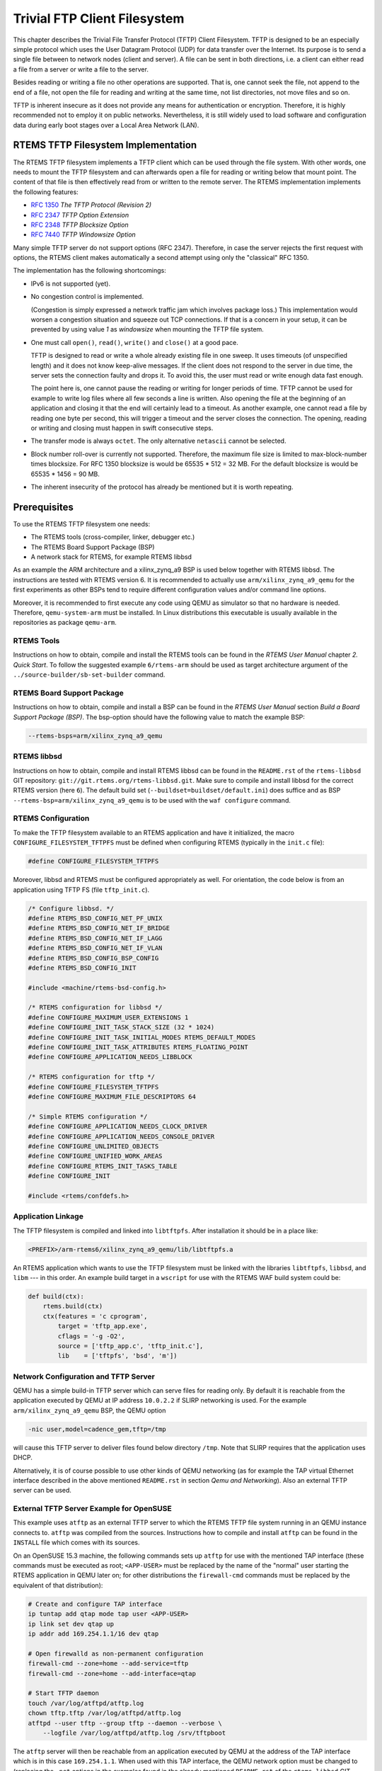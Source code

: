 .. SPDX-License-Identifier: CC-BY-SA-4.0

Trivial FTP Client Filesystem
*****************************

This chapter describes the Trivial File Transfer Protocol (TFTP) Client
Filesystem.  TFTP is designed to be an especially simple protocol which
uses the User Datagram Protocol (UDP) for data transfer over the Internet.
Its purpose is to send a single file between to network nodes (client and
server).  A file can be sent in both directions, i.e. a client can either
read a file from a server or write a file to the server.

Besides reading or writing a file no other operations are supported.  That
is, one cannot seek the file, not append to the end of a file, not open
the file for reading and writing at the same time, not list directories,
not move files and so on.

TFTP is inherent insecure as it does not provide any means for
authentication or encryption.  Therefore, it is highly recommended not
to employ it on public networks.  Nevertheless, it is still widely used
to load software and configuration data during early boot stages over
a Local Area Network (LAN).

RTEMS TFTP Filesystem Implementation
====================================

The RTEMS TFTP filesystem implements a TFTP client which can be used
through the file system.  With other words, one needs to mount the
TFTP filesystem and can afterwards open a file for reading or writing
below that mount point.  The content of that file is then effectively
read from or written to the remote server.  The RTEMS implementation
implements the following features:

* `RFC 1350 <https://www.rfc-editor.org/rfc/rfc1350.html>`_
  *The TFTP Protocol (Revision 2)*
* `RFC 2347 <https://www.rfc-editor.org/rfc/rfc2347.html>`_
  *TFTP Option Extension*
* `RFC 2348 <https://www.rfc-editor.org/rfc/rfc2348.html>`_
  *TFTP Blocksize Option*
* `RFC 7440 <https://www.rfc-editor.org/rfc/rfc7440.html>`_
  *TFTP Windowsize Option*

Many simple TFTP server do not support options (RFC 2347). Therefore, in
case the server rejects the first request with options, the RTEMS client
makes automatically a second attempt using only the "classical" RFC 1350.

The implementation has the following shortcomings:

* IPv6 is not supported (yet).

* No congestion control is implemented.

  (Congestion is simply expressed a network traffic jam which involves
  package loss.)  This implementation would worsen a congestion situation
  and squeeze out TCP connections.  If that is a concern in your setup,
  it can be prevented by using value `1` as `windowsize` when mounting
  the TFTP file system.

* One must call ``open()``, ``read()``, ``write()`` and ``close()``
  at a good pace.

  TFTP is designed to read or write a whole already existing file in
  one sweep.  It uses timeouts (of unspecified length) and it does not
  know keep-alive messages.  If the client does not respond to the
  server in due time, the server sets the connection faulty and drops it.
  To avoid this, the user must read or write enough data fast enough.

  The point here is, one cannot pause the reading or writing for longer
  periods of time.  TFTP cannot be used for example to write log files
  where all few seconds a line is written.  Also opening the
  file at the beginning of an application and closing it that the end
  will certainly lead to a timeout.  As another example, one cannot
  read a file by reading one byte per second, this will trigger a
  timeout and the server closes the connection.  The opening, reading
  or writing and closing must happen in swift consecutive steps.

* The transfer mode is always ``octet``.  The only alternative
  ``netascii`` cannot be selected.

* Block number roll-over is currently not supported.  Therefore,
  the maximum file size is limited to max-block-number times blocksize.
  For RFC 1350 blocksize is would be 65535 * 512 = 32 MB.  For the
  default blocksize is would be 65535 * 1456 = 90 MB.

* The inherent insecurity of the protocol has already be mentioned but
  it is worth repeating.

Prerequisites
=============

To use the RTEMS TFTP filesystem one needs:

* The RTEMS tools (cross-compiler, linker, debugger etc.)
* The RTEMS Board Support Package (BSP)
* A network stack for RTEMS, for example RTEMS libbsd

As an example the ARM architecture and a xilinx_zynq_a9 BSP is used below
together with RTEMS libbsd.  The instructions are tested with RTEMS
version 6.  It is recommended to actually use ``arm/xilinx_zynq_a9_qemu``
for the first experiments as other BSPs tend to require different
configuration values and/or command line options.

Moreover, it is recommended to first execute any code using QEMU as
simulator so that no hardware is needed.  Therefore, ``qemu-system-arm``
must be installed.  In Linux distributions this executable is usually
available in the repositories as package ``qemu-arm``.

RTEMS Tools
-----------

Instructions on how to obtain, compile and install the RTEMS tools can
be found in the *RTEMS User Manual* chapter *2. Quick Start*.  To
follow the suggested example ``6/rtems-arm`` should be used as
target architecture argument of the ``../source-builder/sb-set-builder``
command.

RTEMS Board Support Package
---------------------------

Instructions on how to obtain, compile and install a BSP can be found
in the *RTEMS User Manual* section *Build a Board Support Package (BSP)*.
The bsp-option should have the following value to match the example BSP:

.. code-block:: none

  --rtems-bsps=arm/xilinx_zynq_a9_qemu

RTEMS libbsd
------------

Instructions on how to obtain, compile and install RTEMS libbsd can be
found in the ``README.rst`` of the ``rtems-libbsd`` GIT repository:
``git://git.rtems.org/rtems-libbsd.git``.
Make sure to compile and install libbsd for the correct RTEMS version
(here ``6``).  The default build set (``--buildset=buildset/default.ini``)
does suffice and as BSP ``--rtems-bsp=arm/xilinx_zynq_a9_qemu`` is
to be used with the ``waf configure`` command.

RTEMS Configuration
-------------------

To make the TFTP filesystem available to an RTEMS application and have
it initialized, the macro ``CONFIGURE_FILESYSTEM_TFTPFS`` must be
defined when configuring RTEMS (typically in the ``init.c`` file):

.. code-block:: c

  #define CONFIGURE_FILESYSTEM_TFTPFS

Moreover, libbsd and RTEMS must be configured appropriately as well.
For orientation, the code below is from an application using TFTP FS
(file ``tftp_init.c``).

.. code-block:: c

  /* Configure libbsd. */
  #define RTEMS_BSD_CONFIG_NET_PF_UNIX
  #define RTEMS_BSD_CONFIG_NET_IF_BRIDGE
  #define RTEMS_BSD_CONFIG_NET_IF_LAGG
  #define RTEMS_BSD_CONFIG_NET_IF_VLAN
  #define RTEMS_BSD_CONFIG_BSP_CONFIG
  #define RTEMS_BSD_CONFIG_INIT

  #include <machine/rtems-bsd-config.h>

  /* RTEMS configuration for libbsd */
  #define CONFIGURE_MAXIMUM_USER_EXTENSIONS 1
  #define CONFIGURE_INIT_TASK_STACK_SIZE (32 * 1024)
  #define CONFIGURE_INIT_TASK_INITIAL_MODES RTEMS_DEFAULT_MODES
  #define CONFIGURE_INIT_TASK_ATTRIBUTES RTEMS_FLOATING_POINT
  #define CONFIGURE_APPLICATION_NEEDS_LIBBLOCK

  /* RTEMS configuration for tftp */
  #define CONFIGURE_FILESYSTEM_TFTPFS
  #define CONFIGURE_MAXIMUM_FILE_DESCRIPTORS 64

  /* Simple RTEMS configuration */
  #define CONFIGURE_APPLICATION_NEEDS_CLOCK_DRIVER
  #define CONFIGURE_APPLICATION_NEEDS_CONSOLE_DRIVER
  #define CONFIGURE_UNLIMITED_OBJECTS
  #define CONFIGURE_UNIFIED_WORK_AREAS
  #define CONFIGURE_RTEMS_INIT_TASKS_TABLE
  #define CONFIGURE_INIT

  #include <rtems/confdefs.h>

Application Linkage
-------------------

The TFTP filesystem is compiled and linked into ``libtftpfs``.  After
installation it should be in a place like:

.. code-block:: none

  <PREFIX>/arm-rtems6/xilinx_zynq_a9_qemu/lib/libtftpfs.a

An RTEMS application which wants to use the TFTP filesystem must be linked
with the libraries ``libtftpfs``, ``libbsd``, and ``libm`` --- in this order.
An example build target in a ``wscript`` for use with the RTEMS WAF build
system could be:

.. code-block:: python

  def build(ctx):
      rtems.build(ctx)
      ctx(features = 'c cprogram',
          target = 'tftp_app.exe',
          cflags = '-g -O2',
          source = ['tftp_app.c', 'tftp_init.c'],
          lib    = ['tftpfs', 'bsd', 'm'])

Network Configuration and TFTP Server
-------------------------------------

QEMU has a simple build-in TFTP server which can serve files for reading
only.  By default it is reachable from the application executed by QEMU
at IP address ``10.0.2.2`` if SLIRP networking is used.  For the
example ``arm/xilinx_zynq_a9_qemu`` BSP, the QEMU option

.. code-block:: none

  -nic user,model=cadence_gem,tftp=/tmp

will cause this TFTP server to deliver files found below directory
``/tmp``.  Note that SLIRP requires that the application uses DHCP.

Alternatively, it is of course possible to use other kinds of QEMU
networking (as for example the TAP virtual Ethernet interface described
in the above mentioned ``README.rst`` in section *Qemu and Networking*).
Also an external TFTP server can be used.

External TFTP Server Example for OpenSUSE
-----------------------------------------

This example uses ``atftp`` as an external TFTP server to which the RTEMS
TFTP file system running in an QEMU instance connects to.  ``atftp`` was
compiled from the sources.  Instructions how to compile and install
``atftp`` can be found in the ``INSTALL`` file which comes with its sources.

On an OpenSUSE 15.3 machine, the following commands sets up ``atftp``
for use with the mentioned TAP interface (these commands must be executed
as root; ``<APP-USER>`` must be replaced by the name of the "normal"
user starting the RTEMS application in QEMU later on; for other
distributions the ``firewall-cmd`` commands must be
replaced by the equivalent of that distribution):

.. code-block:: shell

  # Create and configure TAP interface
  ip tuntap add qtap mode tap user <APP-USER>
  ip link set dev qtap up
  ip addr add 169.254.1.1/16 dev qtap

  # Open firewalld as non-permanent configuration
  firewall-cmd --zone=home --add-service=tftp
  firewall-cmd --zone=home --add-interface=qtap

  # Start TFTP daemon
  touch /var/log/atftpd/atftp.log
  chown tftp.tftp /var/log/atftpd/atftp.log
  atftpd --user tftp --group tftp --daemon --verbose \
      --logfile /var/log/atftpd/atftp.log /srv/tftpboot

The ``atftp`` server will then be reachable from an application executed
by QEMU at the address of the TAP interface which is in this case
``169.254.1.1``.  When used with this TAP interface, the QEMU network
option must be changed to (replacing the ``-net`` options in the examples
found in the already mentioned ``README.rst`` of the ``rtems-libbsd`` GIT
repository):

.. code-block:: none

   -nic tap,model=cadence_gem,ifname=qtap,script=no,downscript=no

Usage
=====

The following diagram shows how the TFTP filesystem is used by an
application.  The mount point can be any directory.  The name ``/tftp``
used in the figure serves only as an example.  The final unmounting and
remove directory steps are optional.

.. figure:: ../images/filesystem/tftpfs_usage.png
  :width: 90%
  :align: center
  :alt: TFTP Usage Diagram

Mounting the TFTP Filesystem
----------------------------

When mounting the TFTP filesystem, the argument ``filesystemtype`` must
be ``RTEMS_FILESYSTEM_TYPE_TFTPFS`` (``#include <rtems/libio.h>``).

The argument ``data`` can either be

* a 0-terminated C string of comma separated mount options or
* ``NULL`` for mounting with default values.

The mount options are case sensitive.  Spaces are not allowed in the string.
If conflicting options are specified, the ones more to the right (i.e. end
of the string) take precedence.  These mount options are supported:

``blocksize=N``
  where ``N`` is a decimal integer number.

  The TFTP blocksize option is introduced in RFC 2348.  It defines the
  number of octets in the data packages transferred.  Valid values
  range between 8 and 65464 octets, inclusive.  Values larger
  than 1468 may cause package fragmentation over standard Ethernet.
  A value of 512 will prevent this option from being sent to
  the server.

  The default value is 1456.

``windowsize=N``
  where ``N`` is a decimal integer number.

  The TFTP windowsize option is introduced in RFC 7440.  It defines the
  number of data packages send before the receiver must send an
  acknowledgment package.  Valid values range between 1 and 65535
  packages, inclusive.  Simple TFTP servers usually do not support this
  option.  This option may negatively contribute to network
  congestion.  This can be avoided by using a window size of 1.
  A value of 1 will prevent this option from being sent to
  the server.

  The default value is 8.

``rfc1350``
  The TFTP client should strictly follow RFC 1350 and not send any
  options to the server.  Many simple TFTP server do still not support
  the option extension defined in RFC 2347.  The TFTP filesystem will
  always make a second option-less connection attempt to the TFTP server
  in case a first attempt with options was rejected with an error message.

  This option is equivalent to ``blocksize=512,windowsize=1``.

``verbose``
  During operation, print messages to ``stdout``.  This option has
  currently little effect.  It is kept to be compatible to older
  implementations.

Opening a File
--------------

Files must be opened by using either ``O_RDONLY`` or ``O_WRONLY``
as flags but not both.  Other flags are not supported.

The ``pathname`` argument to ``open()`` has the following format:

.. code-block:: none

  <PREFIX>/<server-address>:<path-on-server>

``<PREFIX>``
  The path to the point where the TFTP filesystem is mounted.  This can
  be a relative path from the current working directory or an absolute
  path.

``<server-address>``
  The network address for the TFTP server from which to download the
  file or to which the file should be sent.  This is either

    * an IPv4 address (like `127.0.0.1`) or
    * the (full-qualified) name of an IPv4 host (acceptable to
      ``gethostbyname()``)

  The port number cannot be specified and will always be the one reserved
  for TFTP: 69.

``<path-on-server>``
  The path and file name at which the TFTP server will find or create the
  file.  Any directories in this path must already exist.  It is not
  possible to create or read directories with TFTP.  RFC 1350 specifies
  that this ``<path-on-server>`` must be in *netascii*:

      This is ascii as defined in "USA Standard Code for Information
      Interchange" [1] with the modifications specified in "Telnet
      Protocol Specification" [3].

      [1] USA Standard Code for Information Interchange, USASI X3.4-1968.

      [3] Postel, J., "Telnet Protocol Specification," RFC 764,
      USC/Information Sciences Institute, June, 1980.

Example pathnames:

.. code-block:: c

  "/tftp/169.254.1.1:file.txt"
  "/TFTPFS/tftp-server.sample.org:bootfiles/image"

In the above examples, ``/tftp`` and ``/TFTPFS`` are the directory at which
the TFTP filesystem is mounted.  ``169.254.1.1`` and
``tftp-server.sample.org`` are the network address of the TFTP server to
contact.  ``file.txt`` and ``bootfiles/image`` are the file name and
the path at the server side.

Closing a File
--------------

Especially, when writing a file to the server, the return
code of ``close()`` should be checked.  Invoking ``close()`` triggers
the sending of the last -- not completely filled -- data block.  This
may fail the same way as any ``write()`` may fail.  Therefore, an error
returned by ``close()`` likely indicates that the file was not completely
transferred.

Use From Shell
==============

It is possible to use the RTEMS shell through test ``media01`` of
libbsd to exercise the TFTP filesystem.  This text assumes that libbsd
has already been setup, configured, compiled and installed as described
in the ``README.rst`` of the ``rtems-libbsd`` GIT repository.
How the test ``media01.exe`` can be executed is described in
section *Qemu and Networking* of that file.

A TFTP server must be setup and run.  The instructions to setup an TAP
device and an ``atftp`` server found above in section `External TFTP
Server Example for OpenSUSE`_ could be followed for this purpose.
It may be useful to create a sample file for later download in the
directory served by the TFTP server.  For ``atftp`` "root" could create
a file with these instructions:

.. code-block:: shell

  # echo "Hello World!" >/srv/tftpboot/hello.txt
  # chown tftp.tftp /srv/tftpboot/hello.txt

Start the ``media01`` test in one terminal --- as "normal" user:

.. code-block:: shell

  $ qemu-system-arm -serial null -serial mon:stdio -nographic \
    -M xilinx-zynq-a9 -m 256M \
    -nic tap,model=cadence_gem,ifname=qtap,script=no,downscript=no \
    -kernel build/arm-rtems6-xilinx_zynq_a9_qemu-default/media01.exe

Wait till a line like the following is printed in the terminal:

.. code-block:: none

  info: cgem0: using IPv4LL address 169.254.191.13

Next use the displayed IP address to open a telnet connection in a second terminal:

.. code-block:: shell

  $ telnet 169.254.191.13

At the telnet prompt, enter this command to list the filesystems
available for mounting:

.. code-block:: none

  TLNT [/] # mount -L
  File systems: / dosfs tftpfs

``tftpfs`` should be among them.  Create a directory and mount the TFTP
filesystem:

.. code-block:: none

  TLNT [/] # mkdir /tftp
  TLNT [/] # mount -t tftpfs -o verbose "" /tftp
  mounted  -> /tftp

Now, files can be sent to and read from the TFTP server using the usual
shell commands:

.. code-block:: none

  TLNT [/] # cp /etc/dhcpcd.duid /tftp/169.254.1.1:dhcpcd.duid
  TFTPFS: /169.254.1.1:dhcpcd.duid
  TLNT [/] # cat /tftp/169.254.1.1:hello.txt
  TFTPFS: /169.254.1.1:hello.txt
  Hello World!

The terminal session can be terminated with key combination "CTRL-]"
followed by a ``quit`` command; the
QEMU simulation with "CTRL-a x" and ``tail -f`` with "CTRL-c".

TFTP Client API
===============

The TFTP filesystem has a TFTP client which is responsible to handle all
network traffic.  It permits the use of TFTP without filesystem.
Essentially, one saves the mounting of the filesystem.  Otherwise the
usage is similar to the one of the filesystem.  The equivalent of the
``open()``, ``read()``, ``write()``, and ``close()`` functions are:

.. code-block:: c

  int tftp_open(
    const char *hostname,
    const char *path,
    bool is_for_reading,
    const tftp_net_config *config,
    void **tftp_handle
  );

  ssize_t tftp_read( void *tftp_handle, void *buffer, size_t count );

  ssize_t tftp_write( void *tftp_handle, const void *buffer, size_t count );

  int tftp_close( void *tftp_handle );

``tftp_open()`` accepts as input a data structure of type
``tftp_net_config``.  It can be used to specify certain values governing
the file transfer such as the already described options.  Data of
``tftp_net_config`` type can be initialized using function

.. code-block:: c

  void tftp_initialize_net_config( tftp_net_config *config );

The full description can be found in the file ``cpukit/include/rtems/tftp.h``.
The function ``rtems_tftpfs_initialize()`` found there is only for RTEMS
internal use by the ``mount()`` function.

Software Design
===============

The original source code contained only the files
``cpukit/include/rtems/tftp.h`` and ``cpukit/libfs/src/ftpfs/tftpDriver.c``.
There was no test suite nor any documentation.

When the code was extended to support options (RFC 2347 and others),
the code in ``tftpDriver.c`` was split.  The new file ``tftpfs.c`` is
responsible to handle all filesystem related issues while ``tftpDriver.c``
provides the network related functions.  In effect ``tftpDriver.c`` is
a TFTP client library which can be used independently of the filesystem.
``tftpfs.c`` calls the functions of ``tftpDriver.c`` to do the actual
TFTP file transfer.

At this occasion a test suite and this documentation in the *RTEMS
Filesystem Design Guide* was added.

Test Suite
----------

The TFTP filesystem comes with an extensive test suite.

``libtftpfs`` source code is situated in the RTEMS repository.  For
testing it, either ``libbsd`` or RTEMS legacy networking would have been
required.  This implies that the tests for ``libtftpfs`` would have
needed to be placed in the ``libbsd`` repository --- a different one
than the ``libtftpfs`` source code.

Yet, ``libtftpfs`` uses only a handful of networking functions.  The
test suite provides fake implementations of those functions.  These fake
functions permit to simulate the exchange of UDP packages
with the ``libtftpfs`` code and thus permits testing the TFTP filesystem
without the need of a full network stack.

Consequently, the test suite is placed in the RTEMS repository together
with the TFTP filesystem source code.  Neither ``libbsd`` nor RTEMS
legacy networking is required to run the tests.

The test suite can be executed using the ``rtems-test`` tool:

.. code-block:: shell

  $ cd <path-to-rtems-git-worktree>
  $ rtems-test --log-mode=all --rtems-bsp=xilinx_zynq_a9_qemu \
    build/arm/xilinx_zynq_a9_qemu/testsuites/fstests/tftpfs.exe
